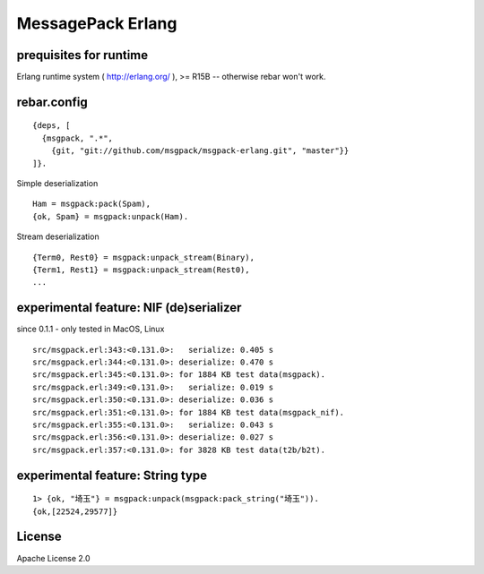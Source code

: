 ##################
MessagePack Erlang
##################

.. image:: https://secure.travis-ci.org/msgpack/msgpack-erlang.png

prequisites for runtime
-----------------------

Erlang runtime system ( http://erlang.org/ ), >= R15B -- otherwise rebar won't work.

rebar.config
------------

::

   {deps, [
     {msgpack, ".*",
       {git, "git://github.com/msgpack/msgpack-erlang.git", "master"}}
   ]}.

Simple deserialization

::

   Ham = msgpack:pack(Spam),
   {ok, Spam} = msgpack:unpack(Ham).

Stream deserialization

::

   {Term0, Rest0} = msgpack:unpack_stream(Binary),
   {Term1, Rest1} = msgpack:unpack_stream(Rest0),
   ...

experimental feature: NIF (de)serializer
----------------------------------------

since 0.1.1 - only tested in MacOS, Linux

::

  src/msgpack.erl:343:<0.131.0>:   serialize: 0.405 s
  src/msgpack.erl:344:<0.131.0>: deserialize: 0.470 s
  src/msgpack.erl:345:<0.131.0>: for 1884 KB test data(msgpack).
  src/msgpack.erl:349:<0.131.0>:   serialize: 0.019 s
  src/msgpack.erl:350:<0.131.0>: deserialize: 0.036 s
  src/msgpack.erl:351:<0.131.0>: for 1884 KB test data(msgpack_nif).
  src/msgpack.erl:355:<0.131.0>:   serialize: 0.043 s
  src/msgpack.erl:356:<0.131.0>: deserialize: 0.027 s
  src/msgpack.erl:357:<0.131.0>: for 3828 KB test data(t2b/b2t).


experimental feature: String type
---------------------------------

::

  1> {ok, "埼玉"} = msgpack:unpack(msgpack:pack_string("埼玉")).
  {ok,[22524,29577]}


License
-------

Apache License 2.0
